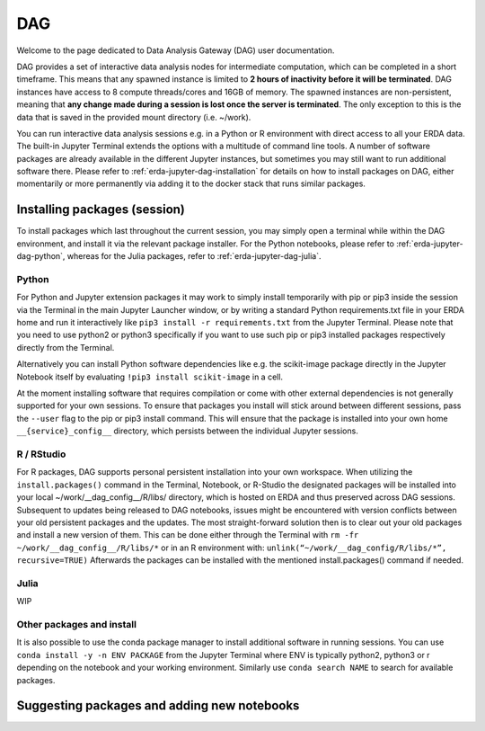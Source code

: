 .. _erda-jupyter-dag:

DAG
===

Welcome to the page dedicated to Data Analysis Gateway (DAG) user documentation.

DAG provides a set of interactive data analysis nodes for intermediate computation, which can be completed in a short timeframe.
This means that any spawned instance is limited to **2 hours of inactivity before it will be terminated**.
DAG instances have access to 8 compute threads/cores and 16GB of memory.
The spawned instances are non-persistent, meaning that **any change made during a session is lost once the server is terminated**.
The only exception to this is the data that is saved in the provided mount directory (i.e. ~/work).


You can run interactive data analysis sessions e.g. in a Python or R environment with direct access to all your ERDA data.
The built-in Jupyter Terminal extends the options with a multitude of command line tools.
A number of software packages are already available in the different Jupyter instances, but sometimes you may still want to run additional software there.
Please refer to :ref:`erda-jupyter-dag-installation` for details on how to install packages on DAG, either momentarily or more permanently via adding it to the docker stack that runs similar packages.

.. NOTE:
   We are working on a solution whith greater DIY customization of the notebook images, but for now please contact us at our support email if you have additional permanent software wishes.


.. _erda-jupyter-dag-installation:

Installing packages (session)
-----------------------------

To install packages which last throughout the current session, you may simply open a terminal while within the DAG environment, and install it via the relevant package installer.
For the Python notebooks, please refer to :ref:`erda-jupyter-dag-python`, whereas for the Julia packages, refer to :ref:`erda-jupyter-dag-julia`.

.. _erda-jupyter-dag-python:

Python
^^^^^^

For Python and Jupyter extension packages it may work to simply install temporarily with pip or
pip3 inside the session via the Terminal in the main Jupyter Launcher window, or by writing a
standard Python requirements.txt file in your ERDA home and run it interactively like
``pip3 install -r requirements.txt``
from the Jupyter Terminal.
Please note that you need to use python2 or python3 specifically if you want to use such pip or pip3
installed packages respectively directly from the Terminal.

Alternatively you can install Python software dependencies like e.g. the scikit-image package
directly in the Jupyter Notebook itself by evaluating
``!pip3 install scikit-image``
in a cell.

At the moment installing software that requires compilation or come with other external
dependencies is not generally supported for your own sessions.
To ensure that packages you install will stick around between different sessions, pass the ``--user`` flag
to the pip or pip3 install command. This will ensure that the package is installed into your own
home ``__{service}_config__`` directory, which persists between the individual Jupyter sessions.

.. _erda-jupyter-dag-r:

R / RStudio
^^^^^^^^^^^

For R packages, DAG supports personal persistent installation into your own workspace.
When utilizing the ``install.packages()`` command in the Terminal, Notebook, or R-Studio the designated
packages will be installed into your local ~/work/__dag_config__/R/libs/ directory, which is hosted
on ERDA and thus preserved across DAG sessions.
Subsequent to updates being released to DAG notebooks, issues might be encountered with version
conflicts between your old persistent packages and the updates. The most straight-forward solution
then is to clear out your old packages and install a new version of them. This can be done either
through the Terminal with
``rm -fr ~/work/__dag_config__/R/libs/*``
or in an R environment with:
``unlink(“~/work/__dag_config/R/libs/*”, recursive=TRUE)``
Afterwards the packages can be installed with the mentioned install.packages() command if needed.

.. _erda-jupyter-dag-julia:

Julia
^^^^^

WIP

.. _erda-jupyter-dag-other:

Other packages and install
^^^^^^^^^^^^^^^^^^^^^^^^^^

It is also possible to use the conda package manager to install additional software in running sessions.
You can use
``conda install -y -n ENV PACKAGE``
from the Jupyter Terminal where ENV is typically python2, python3 or r depending on the notebook
and your working environment.
Similarly use
``conda search NAME``
to search for available packages.


.. _erda-jupyter-dag-installation-persistent:

Suggesting packages and adding new notebooks
--------------------------------------------

